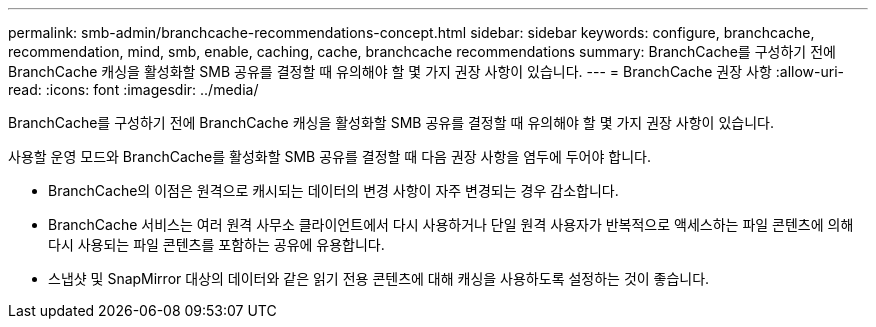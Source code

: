 ---
permalink: smb-admin/branchcache-recommendations-concept.html 
sidebar: sidebar 
keywords: configure, branchcache, recommendation, mind, smb, enable, caching, cache, branchcache recommendations 
summary: BranchCache를 구성하기 전에 BranchCache 캐싱을 활성화할 SMB 공유를 결정할 때 유의해야 할 몇 가지 권장 사항이 있습니다. 
---
= BranchCache 권장 사항
:allow-uri-read: 
:icons: font
:imagesdir: ../media/


[role="lead"]
BranchCache를 구성하기 전에 BranchCache 캐싱을 활성화할 SMB 공유를 결정할 때 유의해야 할 몇 가지 권장 사항이 있습니다.

사용할 운영 모드와 BranchCache를 활성화할 SMB 공유를 결정할 때 다음 권장 사항을 염두에 두어야 합니다.

* BranchCache의 이점은 원격으로 캐시되는 데이터의 변경 사항이 자주 변경되는 경우 감소합니다.
* BranchCache 서비스는 여러 원격 사무소 클라이언트에서 다시 사용하거나 단일 원격 사용자가 반복적으로 액세스하는 파일 콘텐츠에 의해 다시 사용되는 파일 콘텐츠를 포함하는 공유에 유용합니다.
* 스냅샷 및 SnapMirror 대상의 데이터와 같은 읽기 전용 콘텐츠에 대해 캐싱을 사용하도록 설정하는 것이 좋습니다.

